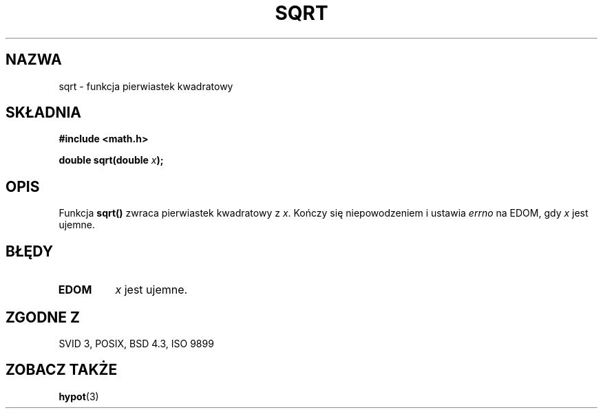 .\" Tłumaczenie wersji man-pages 1.39 - wrzesień 2001 PTM
.\" Andrzej Krzysztofowicz <ankry@mif.pg.gda.pl>
.\" --------
.\" Copyright 1993 David Metcalfe (david@prism.demon.co.uk)
.\"
.\" Permission is granted to make and distribute verbatim copies of this
.\" manual provided the copyright notice and this permission notice are
.\" preserved on all copies.
.\"
.\" Permission is granted to copy and distribute modified versions of this
.\" manual under the conditions for verbatim copying, provided that the
.\" entire resulting derived work is distributed under the terms of a
.\" permission notice identical to this one
.\" 
.\" Since the Linux kernel and libraries are constantly changing, this
.\" manual page may be incorrect or out-of-date.  The author(s) assume no
.\" responsibility for errors or omissions, or for damages resulting from
.\" the use of the information contained herein.  The author(s) may not
.\" have taken the same level of care in the production of this manual,
.\" which is licensed free of charge, as they might when working
.\" professionally.
.\" 
.\" Formatted or processed versions of this manual, if unaccompanied by
.\" the source, must acknowledge the copyright and authors of this work.
.\"
.\" References consulted:
.\"     Linux libc source code
.\"     Lewine's _POSIX Programmer's Guide_ (O'Reilly & Associates, 1991)
.\"     386BSD man pages
.\" Modified Sat Jul 24 18:15:31 1993 by Rik Faith (faith@cs.unc.edu)
.\" --------
.TH SQRT 3 1993-06-21 "" "Podręcznik programisty Linuksa"
.SH NAZWA
sqrt \- funkcja pierwiastek kwadratowy
.SH SKŁADNIA
.nf
.B #include <math.h>
.sp
.BI "double sqrt(double " x );
.fi
.SH OPIS
Funkcja \fBsqrt()\fP zwraca
.ig
.\" nieujemny
 WK: w Polsce, inaczej niż w krajach anglosaskich, pierwiastek
 kwadratowy jest funkcją; ZAWSZE ma wartość nieujemną
..
pierwiastek kwadratowy z \fIx\fP.
Kończy się niepowodzeniem i ustawia \fIerrno\fP na EDOM, gdy \fIx\fP jest
ujemne.
.SH BŁĘDY
.TP
.B EDOM
\fIx\fP jest ujemne.
.SH "ZGODNE Z"
SVID 3, POSIX, BSD 4.3, ISO 9899
.SH "ZOBACZ TAKŻE"
.BR hypot (3)
